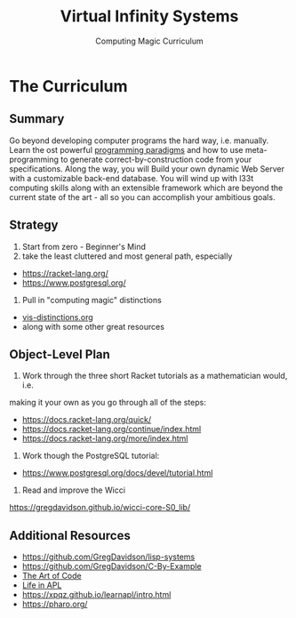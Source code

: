 #+TITLE: Virtual Infinity Systems
#+SUBTITLE: Computing Magic Curriculum
#+OPTIONS: toc:nil 
#+OPTIONS: num:nil

*  The Curriculum

** Summary

Go beyond developing computer programs the hard way, i.e. manually. Learn the
ost powerful [[https://en.wikipedia.org/wiki/Programming_paradigm][programming paradigms]] and how to use meta-programming to generate
correct-by-construction code from your specifications. Along the way, you will
Build your own dynamic Web Server with a customizable back-end database. You
will wind up with l33t computing skills along with an extensible framework which
are beyond the current state of the art - all so you can accomplish your
ambitious goals.

** Strategy

1. Start from zero - Beginner's Mind
2. take the least cluttered and most general path, especially
- https://racket-lang.org/
- https://www.postgresql.org/
3. Pull in "computing magic" distinctions
- [[https://github.com/GregDavidson/new-rfcs/blob/main/vis-distinctions.org][vis-distinctions.org]]
- along with some other great resources

** Object-Level Plan

1. Work through the three short Racket tutorials as a mathematician would, i.e.
making it your own as you go through all of the steps:
- https://docs.racket-lang.org/quick/
- https://docs.racket-lang.org/continue/index.html
- https://docs.racket-lang.org/more/index.html
2. Work though the PostgreSQL tutorial:
- https://www.postgresql.org/docs/devel/tutorial.html
3. Read and improve the Wicci
https://gregdavidson.github.io/wicci-core-S0_lib/

** Additional Resources

- https://github.com/GregDavidson/lisp-systems
- https://github.com/GregDavidson/C-By-Example
- [[https://www.youtube.com/watch?v=6avJHaC3C2U][The Art of Code]]
- [[https://www.youtube.com/watch?v=a9xAKttWgP4][Life in APL]]
- https://xpqz.github.io/learnapl/intro.html
- https://pharo.org/
